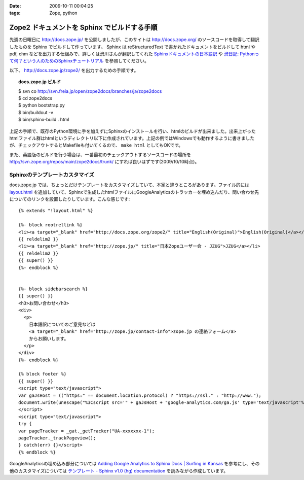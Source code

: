 :date: 2009-10-11 00:04:25
:tags: Zope, python

=======================================================
Zope2 ドキュメントを Sphinx でビルドする手順
=======================================================

先週の日曜日に http://docs.zope.jp/ を公開しましたが、このサイトは http://docs.zope.org/ のソースコードを取得して翻訳したものを Sphinx でビルドして作っています。 Sphinx は reStructuredText で書かれたドキュメントをビルドして html や pdf, chm などを出力する仕組みで、詳しくは渋川さんが翻訳してくれた `Sphinxドキュメントの日本語訳`_ や `渋日記: Pythonって何？という人のためのSphinxチュートリアル`_ を参照してください。

.. _`Sphinxドキュメントの日本語訳`: http://sphinx.shibu.jp/
.. _`渋日記: Pythonって何？という人のためのSphinxチュートリアル`: http://blog.shibu.jp/article/32098239.html


以下、 http://docs.zope.jp/zope2/ を出力するための手順です。

.. topic:: docs.zope.jp ビルド
  :class: dos

  | $ svn co http://svn.freia.jp/open/zope2docs/branches/ja/zope2docs
  | $ cd zope2docs
  | $ python bootstrap.py
  | $ bin/buildout -v
  | $ bin/sphinx-build . html

上記の手順で、既存のPython環境に手を加えずにSphinxのインストールを行い、htmlのビルドが出来ました。出来上がったhtmlファイル群はhtmlというディレクトリ以下に作成されています。上記の例ではWindowsでも動作するように書きましたが、チェックアウトするとMakefileも付いてくるので、 ``make html`` としてもOKです。

また、英語版のビルドを行う場合は、一番最初のチェックアウトするソースコードの場所を http://svn.zope.org/repos/main/zope2docs/trunk/ にすれば良いはずです(2009/10/10時点)。

Sphinxのテンプレートカスタマイズ
--------------------------------

docs.zope.jp では、ちょっとだけテンプレートをカスタマイズしていて、本家と違うところがあります。ファイル的には `layout.html`_ を追加していて、Sphinxで生成したhtmlファイルにGoogleAnalyticsのトラッカーを埋め込んだり、問い合わせ先についてのリンクを設置したりしています。こんな感じです::

    {% extends "!layout.html" %}

    {%- block rootrellink %}
    <li><a target="_blank" href="http://docs.zope.org/zope2/" title="English(Original)">English(Original)</a></li>
    {{ reldelim2 }}
    <li><a target="_blank" href="http://zope.jp/" title="日本Zopeユーザー会 - JZUG">JZUG</a></li>
    {{ reldelim2 }}
    {{ super() }}
    {%- endblock %}


    {%- block sidebarsearch %}
    {{ super() }}
    <h3>お問い合わせ</h3>
    <div>
      <p>
        日本語訳についてのご意見などは
        <a target="_blank" href="http://zope.jp/contact-info">zope.jp の連絡フォーム</a>
        からお願いします。
      </p>
    </div>
    {%- endblock %}

    {% block footer %}
    {{ super() }}
    <script type="text/javascript">
    var gaJsHost = (("https:" == document.location.protocol) ? "https://ssl." : "http://www.");
    document.write(unescape("%3Cscript src='" + gaJsHost + "google-analytics.com/ga.js' type='text/javascript'%3E%3C/script%3E"));
    </script>
    <script type="text/javascript">
    try {
    var pageTracker = _gat._getTracker("UA-xxxxxxx-1");
    pageTracker._trackPageview();
    } catch(err) {}</script>
    {% endblock %}



GoogleAnalyticsの埋め込み部分については `Adding Google Analytics to Sphinx Docs | Surfing in Kansas`_ を参考にし、その他のカスタマイズについては `テンプレート - Sphinx v1.0 (hg) documentation`_ を読みながら作成しています。

.. _`Adding Google Analytics to Sphinx Docs | Surfing in Kansas`: http://ericholscher.com/blog/2009/apr/5/adding-google-analytics-sphinx-docs/

.. _`テンプレート - Sphinx v1.0 (hg) documentation`: http://sphinx.shibu.jp/templating.html

.. _`layout.html`: http://svn.freia.jp/open/zope2docs/branches/ja/zope2docs/.templates/layout.html 



.. :extend type: text/html
.. :extend:



.. :comments:
.. :comment id: 2010-09-03.0657923134
.. :title: Re:Zope2 ドキュメントを Sphinx でビルドする手順
.. :author: xiangxiang
.. :date: 2010-09-03 17:04:26
.. :email: xiangxiangputou@sina.com
.. :url: http://www.oxpdf.jp/ 
.. :body:
.. OX CHM PDF変換は仮プリンタを利用してCHMをPDFファイルに変換するソフトです。作成したPDFファイルはPDF1.2、PDF1.3やPDF1.4をサ ポートしCHMをPDFファイルに変換できて、任意な印刷できるファイルも変換できます。具体的に言えば、Txt、Word、Excel、 Powerpointや画像形式などです。そしてPDFファイルに作成するほかに、「Option]において画像形式（例えばPNG、JPEG、BMP、 PCX、TIFF)や言語編集形式（PS、EPS)などとしても保存できます。
.. 安全なシステムとしてOX CHM PDF変換 フリーはパスウードをつけることができます。またフリーダウンロードをサポートします。
.. http://www.oxpdf.jp/chm-to-pdf-converter.html
